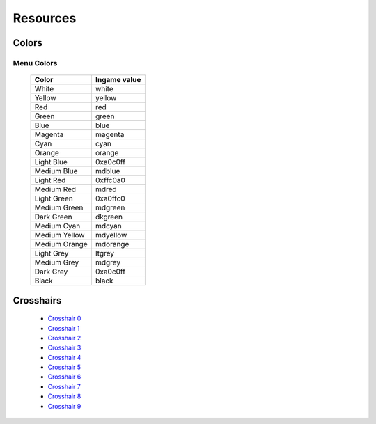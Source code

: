 =========
Resources
=========

Colors
^^^^^^

.. _menu-colors:

Menu Colors
------------

  +---------------+--------------+
  | Color         | Ingame value |
  +===============+==============+
  | White         | white        |
  +---------------+--------------+
  | Yellow        | yellow       |
  +---------------+--------------+
  | Red           | red          |
  +---------------+--------------+
  | Green         | green        |
  +---------------+--------------+
  | Blue          | blue         |
  +---------------+--------------+
  | Magenta       | magenta      |
  +---------------+--------------+
  | Cyan          | cyan         |
  +---------------+--------------+
  | Orange        | orange       |
  +---------------+--------------+
  | Light Blue    | 0xa0c0ff     |
  +---------------+--------------+
  | Medium Blue   | mdblue       |
  +---------------+--------------+
  | Light Red     | 0xffc0a0     |
  +---------------+--------------+
  | Medium Red    | mdred        |
  +---------------+--------------+
  | Light Green   | 0xa0ffc0     |
  +---------------+--------------+
  | Medium Green  | mdgreen      |
  +---------------+--------------+
  | Dark Green    | dkgreen      |
  +---------------+--------------+
  | Medium Cyan   | mdcyan       |
  +---------------+--------------+
  | Medium Yellow | mdyellow     |
  +---------------+--------------+
  | Medium Orange | mdorange     |
  +---------------+--------------+
  | Light Grey    | ltgrey       |
  +---------------+--------------+
  | Medium Grey   | mdgrey       |
  +---------------+--------------+
  | Dark Grey     | 0xa0c0ff     |
  +---------------+--------------+
  | Black         | black        |
  +---------------+--------------+

.. _crosshairs:

Crosshairs
^^^^^^^^^^

 - `Crosshair 0 <https://i.imgur.com/X4afYVt.png>`_
 - `Crosshair 1 <https://i.imgur.com/wmka5ZA.png>`_
 - `Crosshair 2 <https://i.imgur.com/2G4ZbhM.png>`_
 - `Crosshair 3 <https://i.imgur.com/7zGM3Lg.png>`_
 - `Crosshair 4 <https://i.imgur.com/pdjwUct.png>`_
 - `Crosshair 5 <https://i.imgur.com/wNus1y3.png>`_
 - `Crosshair 6 <https://i.imgur.com/XTc6phh.png>`_
 - `Crosshair 7 <https://i.imgur.com/iZ2LzQv.png>`_
 - `Crosshair 8 <https://i.imgur.com/KA2PFPW.png>`_
 - `Crosshair 9 <https://i.imgur.com/gfMRukk.png>`_